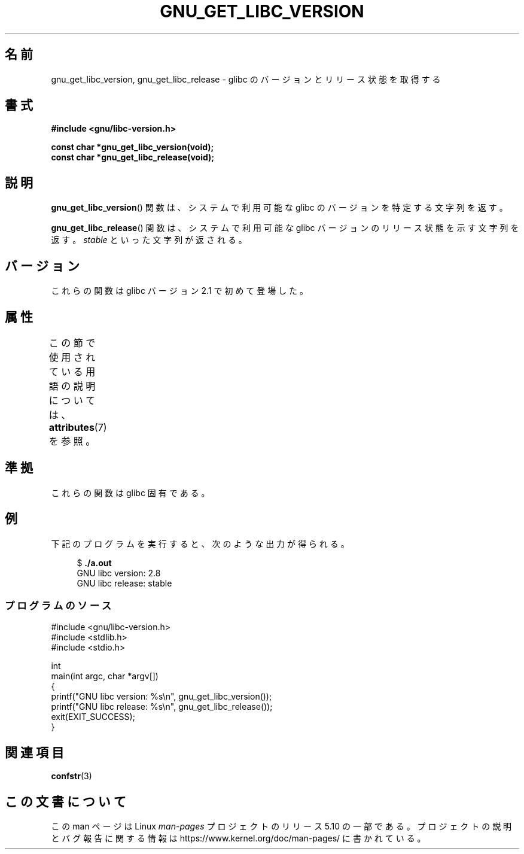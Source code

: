 .\" Copyright (c) 2008, Linux Foundation, written by Michael Kerrisk
.\"     <mtk.manpages@gmail.com>
.\"
.\" %%%LICENSE_START(VERBATIM)
.\" Permission is granted to make and distribute verbatim copies of this
.\" manual provided the copyright notice and this permission notice are
.\" preserved on all copies.
.\"
.\" Permission is granted to copy and distribute modified versions of this
.\" manual under the conditions for verbatim copying, provided that the
.\" entire resulting derived work is distributed under the terms of a
.\" permission notice identical to this one.
.\"
.\" Since the Linux kernel and libraries are constantly changing, this
.\" manual page may be incorrect or out-of-date.  The author(s) assume no
.\" responsibility for errors or omissions, or for damages resulting from
.\" the use of the information contained herein.  The author(s) may not
.\" have taken the same level of care in the production of this manual,
.\" which is licensed free of charge, as they might when working
.\" professionally.
.\"
.\" Formatted or processed versions of this manual, if unaccompanied by
.\" the source, must acknowledge the copyright and authors of this work.
.\" %%%LICENSE_END
.\"
.\"*******************************************************************
.\"
.\" This file was generated with po4a. Translate the source file.
.\"
.\"*******************************************************************
.\"
.\" Japanese Version Copyright (c) 2008  Akihiro MOTOKI
.\"         all rights reserved.
.\" Translated 2008-08-21, Akihiro MOTOKI <amotoki@dd.iij4u.or.jp>, LDP v3.04
.\"
.TH GNU_GET_LIBC_VERSION 3 2020\-06\-09 Linux "Linux Programmer's Manual"
.SH 名前
gnu_get_libc_version, gnu_get_libc_release \- glibc のバージョンと リリース状態を取得する
.SH 書式
.nf
\fB#include <gnu/libc\-version.h>\fP
.PP
\fBconst char *gnu_get_libc_version(void);\fP
\fBconst char *gnu_get_libc_release(void);\fP
.fi
.SH 説明
\fBgnu_get_libc_version\fP()  関数は、システムで利用可能な glibc のバージョンを特定する文字列を返す。
.PP
\fBgnu_get_libc_release\fP()  関数は、システムで利用可能な glibc バージョンのリリース状態を示す 文字列を返す。
\fIstable\fP といった文字列が返される。
.SH バージョン
これらの関数は glibc バージョン 2.1 で初めて登場した。
.SH 属性
この節で使用されている用語の説明については、 \fBattributes\fP(7) を参照。
.TS
allbox;
lbw23 lb lb
l l l.
インターフェース	属性	値
T{
\fBgnu_get_libc_version\fP(),
\fBgnu_get_libc_release\fP()
T}	Thread safety	MT\-Safe
.TE
.SH 準拠
これらの関数は glibc 固有である。
.SH 例
下記のプログラムを実行すると、次のような出力が得られる。
.PP
.in +4n
.EX
$\fB ./a.out\fP
GNU libc version: 2.8
GNU libc release: stable
.EE
.in
.SS プログラムのソース
\&
.EX
#include <gnu/libc\-version.h>
#include <stdlib.h>
#include <stdio.h>

int
main(int argc, char *argv[])
{
    printf("GNU libc version: %s\en", gnu_get_libc_version());
    printf("GNU libc release: %s\en", gnu_get_libc_release());
    exit(EXIT_SUCCESS);
}
.EE
.SH 関連項目
\fBconfstr\fP(3)
.SH この文書について
この man ページは Linux \fIman\-pages\fP プロジェクトのリリース 5.10 の一部である。プロジェクトの説明とバグ報告に関する情報は
\%https://www.kernel.org/doc/man\-pages/ に書かれている。
